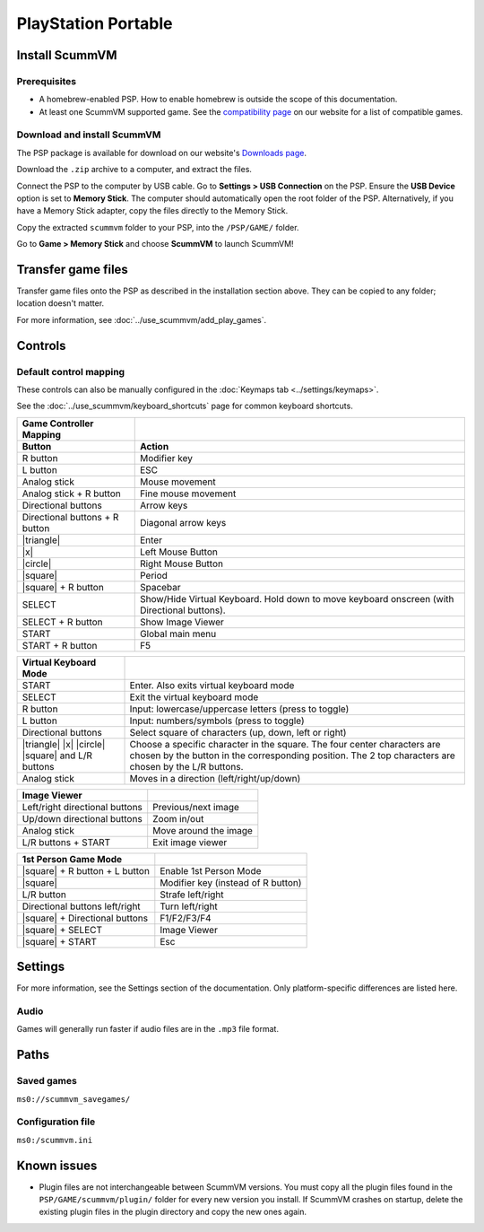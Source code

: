 =====================
PlayStation Portable
=====================

Install ScummVM
===================

Prerequisites
****************

- A homebrew-enabled PSP. How to enable homebrew is outside the scope of this documentation.
- At least one ScummVM supported game. See the `compatibility page <https://www.scummvm.org/compatibility/>`_ on our website for a list of compatible games. 

Download and install ScummVM
*******************************


The PSP package is available for download on our website's `Downloads page <https://www.scummvm.org/downloads>`_.

Download the ``.zip`` archive to a computer, and extract the files. 

Connect the PSP to the computer by USB cable. Go to **Settings > USB Connection** on the PSP. Ensure the **USB Device** option is set to **Memory Stick**.  The computer should automatically open the root folder of the PSP. Alternatively, if you have a Memory Stick adapter, copy the files directly to the Memory Stick. 

Copy the extracted ``scummvm`` folder to your PSP, into the ``/PSP/GAME/`` folder. 

Go to **Game > Memory Stick** and choose **ScummVM** to launch ScummVM!

Transfer game files
==========================

Transfer game files onto the PSP as described in the installation section above. They can be copied to any folder; location doesn't matter. 

For more information, see :doc:`../use_scummvm/add_play_games`. 

Controls
=================

Default control mapping
*********************************

These controls can also be manually configured in the :doc:`Keymaps tab <../settings/keymaps>`.

See the :doc:`../use_scummvm/keyboard_shortcuts` page for common keyboard shortcuts. 


.. |square| raw:: html

   <svg xmlns="http://www.w3.org/2000/svg" viewBox="5 2 16 16" width="20" height="20"><path fill-rule="evenodd" d="M6 7.75C6 6.784 6.784 6 7.75 6h8.5c.966 0 1.75.784 1.75 1.75v8.5A1.75 1.75 0 0116.25 18h-8.5A1.75 1.75 0 016 16.25v-8.5zm1.75-.25a.25.25 0 00-.25.25v8.5c0 .138.112.25.25.25h8.5a.25.25 0 00.25-.25v-8.5a.25.25 0 00-.25-.25h-8.5z"></path></svg>

.. |circle| raw:: html

   <svg xmlns="http://www.w3.org/2000/svg" viewBox="0 0 16 16" width="16" height="16"><path fill-rule="evenodd" d="M3.404 3.404a6.5 6.5 0 109.192 9.192 6.5 6.5 0 00-9.192-9.192zm-1.06 10.253A8 8 0 1113.656 2.343 8 8 0 012.343 13.657z"></path></svg>

.. |x| raw:: html

    <svg xmlns="http://www.w3.org/2000/svg" viewBox="0 0 16 16" width="16" height="16"><path fill-rule="evenodd" d="M3.72 3.72a.75.75 0 011.06 0L8 6.94l3.22-3.22a.75.75 0 111.06 1.06L9.06 8l3.22 3.22a.75.75 0 11-1.06 1.06L8 9.06l-3.22 3.22a.75.75 0 01-1.06-1.06L6.94 8 3.72 4.78a.75.75 0 010-1.06z"></path></svg>

.. |triangle| raw:: html

   <svg xmlns="http://www.w3.org/2000/svg" width="16" height="16" viewBox="0 0 24 24"><path d="M11.574 3.712c.195-.323.662-.323.857 0l9.37 15.545c.2.333-.039.757-.429.757l-18.668-.006c-.385 0-.629-.422-.428-.758l9.298-15.538zm.429-2.483c-.76 0-1.521.37-1.966 1.111l-9.707 16.18c-.915 1.523.182 3.472 1.965 3.472h19.416c1.783 0 2.879-1.949 1.965-3.472l-9.707-16.18c-.446-.741-1.205-1.111-1.966-1.111z"/></svg>


.. csv-table:: 
  	:header-rows: 2

        Game Controller Mapping,
        Button,Action
        R button,Modifier key 
        L button,ESC 
        Analog stick,Mouse movement
        Analog stick + R button,Fine mouse movement
        Directional buttons,Arrow keys 
        Directional buttons + R button,Diagonal arrow keys 
        |triangle|,Enter 
        |x|,Left Mouse Button 
        |circle|,Right Mouse Button 
        |square|,Period
        |square| + R button,Spacebar
        SELECT,Show/Hide Virtual Keyboard. Hold down to move keyboard onscreen (with Directional buttons).
        SELECT + R button ,Show Image Viewer 
        START,Global main menu
        START + R button,F5 

.. csv-table:: 
  	:header-rows: 1

        Virtual Keyboard Mode,
        START,Enter. Also exits virtual keyboard mode
        SELECT,Exit the virtual keyboard mode
        R button,Input: lowercase/uppercase letters (press to toggle)
        L button,Input: numbers/symbols (press to toggle)
        Directional buttons,"Select square of characters (up, down, left or right)"
        |triangle| |x| |circle| |square| and L/R buttons,Choose a specific character in the square. The four center characters are chosen by the button in the corresponding position. The 2 top characters are chosen by the L/R buttons.
        Analog stick,Moves in a direction (left/right/up/down) 

.. csv-table:: 
  	:header-rows: 1

        Image Viewer,
        Left/right directional buttons,Previous/next image
        Up/down directional buttons ,Zoom in/out
        Analog stick,Move around the image
        "L/R buttons + START",Exit image viewer

.. csv-table:: 
  	:header-rows: 1

        1st Person Game Mode ,
        |square| + R button + L button,Enable 1st Person Mode
        |square|,Modifier key (instead of R button)
        L/R button,Strafe left/right
        Directional buttons left/right,Turn left/right
        |square| + Directional buttons,F1/F2/F3/F4
        |square| + SELECT,Image Viewer
        |square| + START,Esc 

Settings
===========================

For more information, see the Settings section of the documentation. Only platform-specific differences are listed here. 

Audio
*******
Games will generally run faster if audio files are in the ``.mp3`` file format.


Paths
========================

Saved games
************

``ms0://scummvm_savegames/``

Configuration file
********************

``ms0:/scummvm.ini``

Known issues
==============

- Plugin files are not interchangeable between ScummVM versions.  You must copy all the plugin files found in the ``PSP/GAME/scummvm/plugin/`` folder for every new version you install. If ScummVM crashes on startup, delete the existing plugin files in the plugin directory and copy the new ones again.

